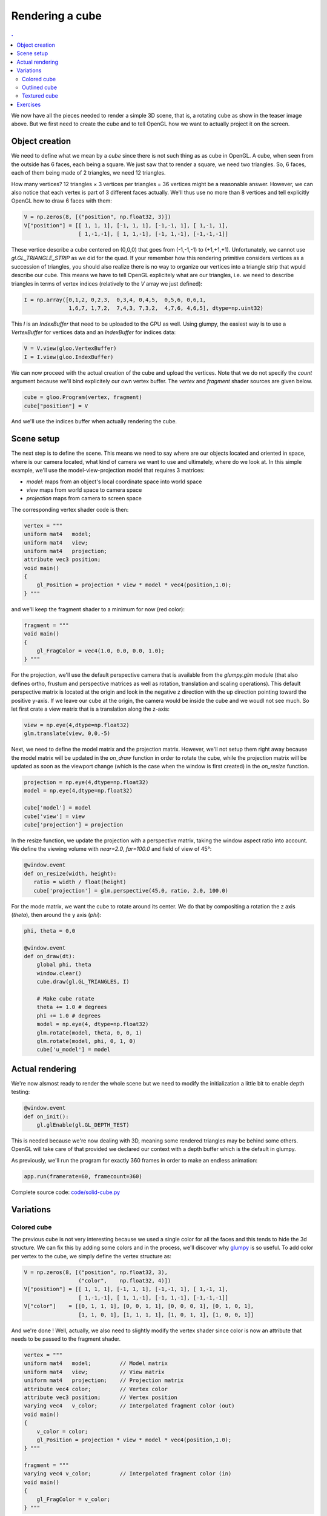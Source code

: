 Rendering a cube
===============================================================================

.. contents:: .
   :local:
   :depth: 2
   :class: toc chapter-05

We now have all the pieces needed to render a simple 3D scene, that is, a
rotating cube as show in the teaser image above. But we first need to create
the cube and to tell OpenGL how we want to actually project it on the screen.


Object creation
-------------------------------------------------------------------------------

We need to define what we mean by a *cube* since there is not such thing as as
cube in OpenGL. A cube, when seen from the outside has 6 faces, each being a
square. We just saw that to render a square, we need two triangles. So, 6
faces, each of them being made of 2 triangles, we need 12 triangles.

How many vertices? 12 triangles × 3 vertices per triangles = 36 vertices might
be a reasonable answer. However, we can also notice that each vertex is part of
3 different faces actually. We'll thus use no more than 8 vertices and tell
explicitly OpenGL how to draw 6 faces with them:

.. code:: python
            
   V = np.zeros(8, [("position", np.float32, 3)])
   V["position"] = [[ 1, 1, 1], [-1, 1, 1], [-1,-1, 1], [ 1,-1, 1],
                    [ 1,-1,-1], [ 1, 1,-1], [-1, 1,-1], [-1,-1,-1]]

These vertice describe a cube centered on (0,0,0) that goes from (-1,-1,-1) to
(+1,+1,+1). Unfortunately, we cannot use `gl.GL_TRIANGLE_STRIP` as we did for
the quad. If your remember how this rendering primitive considers vertices as a
succession of triangles, you should also realize there is no way to organize
our vertices into a triangle strip that wpuld describe our cube. This means we
have to tell OpenGL explicitely what are our triangles, i.e. we need to
describe triangles in terms of vertex indices (relatively to the `V` array we
just defined):

.. code:: python

   I = np.array([0,1,2, 0,2,3,  0,3,4, 0,4,5,  0,5,6, 0,6,1,
                 1,6,7, 1,7,2,  7,4,3, 7,3,2,  4,7,6, 4,6,5], dtype=np.uint32)

This `I` is an `IndexBuffer` that need to be uploaded to the GPU as well.
Using glumpy, the easiest way is to use a `VertexBuffer` for vertices data and
an `IndexBuffer` for indices data:

.. code:: python

   V = V.view(gloo.VertexBuffer)
   I = I.view(gloo.IndexBuffer)

We can now proceed with the actual creation of the cube and upload the
vertices. Note that we do not specify the `count` argument because we'll bind
explicitely our own vertex buffer. The `vertex` and `fragment` shader sources
are given below.
   
.. code:: python
          
   cube = gloo.Program(vertex, fragment)
   cube["position"] = V

And we'll use the indices buffer when actually rendering the cube.
    

Scene setup
-------------------------------------------------------------------------------

The next step is to define the scene. This means we need to say where are our
objects located and oriented in space, where is our camera located, what kind
of camera we want to use and ultimately, where do we look at. In this simple
example, we'll use the model-view-projection model that requires 3 matrices:

* `model:` maps from an object's local coordinate space into world space
* `view` maps from world space to camera space
* `projection` maps from camera to screen space

The corresponding vertex shader code is then:

.. code:: glsl

   vertex = """
   uniform mat4   model;
   uniform mat4   view;
   uniform mat4   projection;
   attribute vec3 position; 
   void main()
   {
       gl_Position = projection * view * model * vec4(position,1.0);
   } """

and we'll keep the fragment shader to a minimum for now (red color):

.. code:: glsl
          
   fragment = """
   void main()
   {
       gl_FragColor = vec4(1.0, 0.0, 0.0, 1.0);
   } """


For the projection, we'll use the default perspective camera that is available
from the `glumpy.glm` module (that also defines ortho, frustum and perspective
matrices as well as rotation, translation and scaling operations). This default
perspective matrix is located at the origin and look in the negative z
direction with the up direction pointing toward the positive y-axis. If we
leave our cube at the origin, the camera would be inside the cube and we woudl
not see much. So let first crate a view matrix that is a translation along the
z-axis:

.. code:: python

   view = np.eye(4,dtype=np.float32)
   glm.translate(view, 0,0,-5)

Next, we need to define the model matrix and the projection matrix. However,
we'll not setup them right away because the model matrix will be updated in the
`on_draw` function in order to rotate the cube, while the projection matrix
will be updated as soon as the viewport change (which is the case when the
window is first created) in the `on_resize` function.


.. code:: python

   projection = np.eye(4,dtype=np.float32)
   model = np.eye(4,dtype=np.float32)

   cube['model'] = model
   cube['view'] = view
   cube['projection'] = projection
   
In the resize function, we update the projection with a perspective matrix,
taking the window aspect ratio into account. We define the viewing volume
with `near=2.0`, `far=100.0` and field of view of 45°:

.. code:: python
   
   @window.event
   def on_resize(width, height):
      ratio = width / float(height)
      cube['projection'] = glm.perspective(45.0, ratio, 2.0, 100.0)

For the mode matrix, we want the cube to rotate around its center. We do that
by compositing a rotation the z axis (`theta`), then around the y axis (`phi`):

.. code:: python

   phi, theta = 0,0

   @window.event
   def on_draw(dt):
       global phi, theta
       window.clear()
       cube.draw(gl.GL_TRIANGLES, I)

       # Make cube rotate
       theta += 1.0 # degrees
       phi += 1.0 # degrees
       model = np.eye(4, dtype=np.float32)
       glm.rotate(model, theta, 0, 0, 1)
       glm.rotate(model, phi, 0, 1, 0)
       cube['u_model'] = model

   
Actual rendering
-------------------------------------------------------------------------------

.. figure:: data/solid-cube.mp4
   :loop:
   :autoplay:
   :controls:
   :figwidth: 35%
   :figclass: left
            
   Figure

   A flat shaded rotating cube using Python, OpenGL and glumpy. The 3d aspect
   may be difficult to see because of the flat shading of the cube.


We're now alsmost ready to render the whole scene but we need to modify the
initialization a little bit to enable depth testing:

.. code:: python
            
   @window.event
   def on_init():
       gl.glEnable(gl.GL_DEPTH_TEST)

This is needed because we're now dealing with 3D, meaning some rendered
triangles may be behind some others. OpenGL will take care of that provided we
declared our context with a depth buffer which is the default in glumpy.

As previously, we'll run the program for exactly 360 frames in order to make an
endless animation:

.. code:: python

   app.run(framerate=60, framecount=360)

Complete source code: `<code/solid-cube.py>`_


   
Variations
-------------------------------------------------------------------------------

Colored cube
++++++++++++

The previous cube is not very interesting because we used a single color for
all the faces and this tends to hide the 3d structure. We can fix this by adding
some colors and in the process, we'll discover why glumpy_ is so useful. To add
color per vertex to the cube, we simply define the vertex structure as:

.. code:: python

   V = np.zeros(8, [("position", np.float32, 3),
                    ("color",    np.float32, 4)])
   V["position"] = [[ 1, 1, 1], [-1, 1, 1], [-1,-1, 1], [ 1,-1, 1],
                    [ 1,-1,-1], [ 1, 1,-1], [-1, 1,-1], [-1,-1,-1]]
   V["color"]    = [[0, 1, 1, 1], [0, 0, 1, 1], [0, 0, 0, 1], [0, 1, 0, 1],
                    [1, 1, 0, 1], [1, 1, 1, 1], [1, 0, 1, 1], [1, 0, 0, 1]]

And we're done ! Well, actually, we also need to slightly modify the vertex
shader since color is now an attribute that needs to be passed to the fragment
shader.

.. code:: glsl

   vertex = """
   uniform mat4   model;         // Model matrix
   uniform mat4   view;          // View matrix
   uniform mat4   projection;    // Projection matrix
   attribute vec4 color;         // Vertex color
   attribute vec3 position;      // Vertex position
   varying vec4   v_color;       // Interpolated fragment color (out)
   void main()
   {
       v_color = color;
       gl_Position = projection * view * model * vec4(position,1.0);
   } """

   fragment = """
   varying vec4 v_color;         // Interpolated fragment color (in)
   void main()
   {
       gl_FragColor = v_color;
   } """


.. figure:: data/color-cube.mp4
   :loop:
   :autoplay:
   :controls:
   :figwidth: 35%
   :figclass: left
            
   Figure

   The RGB rotating cube 
   
   
Furthermore, since our vertex buffer fields corresponds exactly to program
attributes, we can directly bind it:

.. code:: python

   cube = gloo.Program(vertex, fragment)
   cube.bind(V)


But we could also have written

.. code:: python
          
   cube = gloo.Program(vertex, fragment)
   cube["position"] = V["position"]
   cube["color"] = V["color"]

Complete source code: `<code/color-cube.py>`_
   
   

Outlined cube
+++++++++++++

.. figure:: data/outline-cube.mp4
   :loop:
   :autoplay:
   :controls:
   :figwidth: 35%
   :figclass: left
            
   Figure

   An outlined colored cube using `GL_POLYGON_OFFSET_FILL` that allows to draw
   coincident surfaces properly.

We can make the cube a bit nicer by outlining it using black lines. To outline
the cube, we need to draw lines between couple of vertices on each face. 4
lines for the back and front face and 2 lines for the top and bottom faces. Why
only 2 lines for top and bottom ? Because lines are shared between the
faces. So overall we need 12 lines and we need to compute the corresponding
indices (I did it for you):

.. code:: python

    O = [0,1, 1,2, 2,3, 3,0,
         4,7, 7,6, 6,5, 5,4,
         0,5, 1,6, 2,7, 3,4 ]
    O = O.view(gloo.IndexBuffer)

We then need to draw the cube twice. One time using triangles and the indices
index buffer and one time using lines with the outline index buffer.  We need
also to add some OpenGL black magic to make things nice. It's not very
important to understand it at this point but roughly the idea to make sure lines
are drawn "above" the cube because we paint a line on a surface:

----

.. code:: python

   @window.event
   def on_draw(dt):
       global phi, theta, duration

       window.clear()

       # Filled cube
       gl.glDisable(gl.GL_BLEND)
       gl.glEnable(gl.GL_DEPTH_TEST)
       gl.glEnable(gl.GL_POLYGON_OFFSET_FILL)
       cube['ucolor'] = .75, .75, .75, 1
       cube.draw(gl.GL_TRIANGLES, I)

       # Outlined cube
       gl.glDisable(gl.GL_POLYGON_OFFSET_FILL)
       gl.glEnable(gl.GL_BLEND)
       gl.glDepthMask(gl.GL_FALSE)
       cube['ucolor'] = 0, 0, 0, 1
       cube.draw(gl.GL_LINES, O)
       gl.glDepthMask(gl.GL_TRUE)

       # Rotate cube
       theta += 1.0 # degrees
       phi += 1.0 # degrees
       model = np.eye(4, dtype=np.float32)
       glm.rotate(model, theta, 0, 0, 1)
       glm.rotate(model, phi, 0, 1, 0)
       cube['model'] = model

Complete source code: `<code/outlined-cube.py>`_


Textured cube
+++++++++++++

.. figure:: data/texture-cube.mp4
   :loop:
   :autoplay:
   :controls:
   :figwidth: 35%
   :figclass: left
            
   Figure

   A textured cube.

For making a textured cube, we need a texture (a.k.a. an image) and some
coordinates to tell OpenGL how to map it to the cube faces. Texture coordinates
are normalized and should be inside the [0,1] range (actually, texture
coordinates can be pretty much anything but for the sake of simplicity, we'll
stick to the [0,1] range). Since we are displaying a cube, we'll use one
texture per side and the texture coordinates are quite easy to define: [0,0],
[0,1], [1,0] and [1,1]. Of course, we have to take care of assigning the right
texture coordinates to the right vertex or you texture will be messed up.

Furthemore, we'll need some extra work because we cannot share anymore our
vertices between faces since they won't share their texture coordinates. We
thus need to have a set of 24 vertices (6 faces × 4 vertices). We'll use the
dedicated function below that will take care of generating the right texture
coordinates.

----

.. code:: python

   def cube():
       vtype = [('position', np.float32, 3),
                ('texcoord', np.float32, 2)]
       itype = np.uint32

       # Vertices positions
       p = np.array([[1, 1, 1], [-1, 1, 1], [-1, -1, 1], [1, -1, 1],
                     [1, -1, -1], [1, 1, -1], [-1, 1, -1], [-1, -1, -1]],
                     dtype=float)

       # Texture coords
       t = np.array([[0, 0], [0, 1], [1, 1], [1, 0]])

       faces_p = [0, 1, 2, 3,  0, 3, 4, 5,   0, 5, 6, 1,
                  1, 6, 7, 2,  7, 4, 3, 2,   4, 7, 6, 5]
       faces_t = [0, 1, 2, 3,  0, 1, 2, 3,   0, 1, 2, 3,
                  3, 2, 1, 0,  0, 1, 2, 3,   0, 1, 2, 3]

       vertices = np.zeros(24, vtype)
       vertices['position'] = p[faces_p]
       vertices['texcoord'] = t[faces_t]

       filled = np.resize(
          np.array([0, 1, 2, 0, 2, 3], dtype=itype), 6 * (2 * 3))
       filled += np.repeat(4 * np.arange(6, dtype=itype), 6)

       vertices = vertices.view(gloo.VertexBuffer)
       filled   = filled.view(gloo.IndexBuffer)

       return vertices, filled


Now, inside the fragment shader, we have access to the texture:

.. code::

   vertex = """
   uniform mat4   model;      // Model matrix
   uniform mat4   view;       // View matrix
   uniform mat4   projection; // Projection matrix
   attribute vec3 position;   // Vertex position
   attribute vec2 texcoord;   // Vertex texture coordinates
   varying vec2   v_texcoord;   // Interpolated fragment texture coordinates (out)

   void main()
   {
       // Assign varying variables
       v_texcoord  = texcoord;

       // Final position
       gl_Position = projection * view * model * vec4(position,1.0);
   } """

   
   fragment = """
   uniform sampler2D texture; // Texture 
   varying vec2 v_texcoord;   // Interpolated fragment texture coordinates (in)
   void main()
   {
       // Get texture color
       gl_FragColor = texture2D(texture, v_texcoord);
   } """


Complete source code: `<code/textured-cube.py>`_

Exercises
-------------------------------------------------------------------------------

.. figure:: data/color-border-cube-1.mp4
   :loop:
   :autoplay:
   :controls:
   :figwidth: 35%
   :figclass: left
            
   Figure

   An outlined cube where outline is computed from within the shader.


**Shader outline** We've seen in the section `outlined cube`_ how to draw a
thin line around the cube to enhance its shape. For this, we drew the cube
twice, one for the cube itself and a second time for the outline. However, it
is possible to get more or less the same results from within the shader in a
single pass. The trick is to pass the (untransformed) position from the vertex
shader to the fragment shader and to use this information to set the color of
the fragment to either the black color or the v_color. Starting from the `color
cube code <code/chapter-03/color-cube.py>`_, try to modify only the shader code
(both vertex and fragment) to achieve the result on the right.

**Solution**: `<code/border-cube.py>`_

----

.. figure:: data/color-border-cube-2.mp4
   :loop:
   :autoplay:
   :controls:
   :figwidth: 35%
   :figclass: left
            
   Figure

   An outlined hollow cube computed from within the shader.


**Hollow cube** We can play a bit more with the shader and try to draw only a
thick border surrounded by black outline. For the "transparent" part, you'll
need to use the `discard` instruction from within the fragment shader that
instructs OpenGL to not display the fragment at all and to terminate the
program frot this shader. Since nothing will be rendered, there is no need to
process the rest of program.

**Solution**: `<code/hollow-cube.py>`_

----

.. --- Links ------------------------------------------------------------------
.. _GLUT:   http://freeglut.sourceforge.net 
.. _GLFW:   http://www.glfw.org
.. _GTK:    https://www.gtk.org
.. _QT:     https://www.qt.io
.. _WX:     https://www.wxwidgets.org
.. _TK:     https://docs.python.org/3/library/tk.html
.. _ffmpeg: https://www.ffmpeg.org
.. _glumpy: http://glumpy.github.io
.. _`perspective projection`:
            https://en.wikipedia.org/wiki/Perspective_(graphical)
.. _`orthographic projection`:
            https://en.wikipedia.org/wiki/Orthographic_projection_(geometry)
.. _glFrustum: https://www.opengl.org/sdk/docs/man2/xhtml/glFrustum.xml
.. _glOrtho: https://www.opengl.org/sdk/docs/man2/xhtml/glOrtho.xml
.. ----------------------------------------------------------------------------
